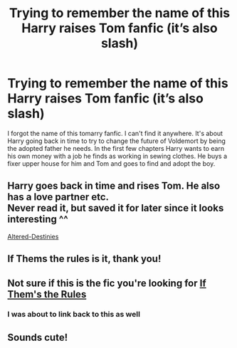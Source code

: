 #+TITLE: Trying to remember the name of this Harry raises Tom fanfic (it’s also slash)

* Trying to remember the name of this Harry raises Tom fanfic (it’s also slash)
:PROPERTIES:
:Author: Sweetgm2
:Score: 0
:DateUnix: 1587609691.0
:DateShort: 2020-Apr-23
:FlairText: What's That Fic?
:END:
I forgot the name of this tomarry fanfic. I can't find it anywhere. It's about Harry going back in time to try to change the future of Voldemort by being the adopted father he needs. In the first few chapters Harry wants to earn his own money with a job he finds as working in sewing clothes. He buys a fixer upper house for him and Tom and goes to find and adopt the boy.


** Harry goes back in time and rises Tom. He also has a love partner etc.\\
Never read it, but saved it for later since it looks interesting ^^

[[https://www.fanfiction.net/s/3155057/1/Altered-Destinies][Altered-Destinies]]
:PROPERTIES:
:Author: Paajin
:Score: 1
:DateUnix: 1587650175.0
:DateShort: 2020-Apr-23
:END:


** If Thems the rules is it, thank you!
:PROPERTIES:
:Author: Sweetgm2
:Score: 1
:DateUnix: 1589330606.0
:DateShort: 2020-May-13
:END:


** Not sure if this is the fic you're looking for [[https://archiveofourown.org/works/284278/chapters/453146][If Them's the Rules]]
:PROPERTIES:
:Author: Leilinz
:Score: 1
:DateUnix: 1587625985.0
:DateShort: 2020-Apr-23
:END:

*** I was about to link back to this as well
:PROPERTIES:
:Author: insigne_rapha
:Score: 0
:DateUnix: 1587633056.0
:DateShort: 2020-Apr-23
:END:


** Sounds cute!
:PROPERTIES:
:Author: Eipro02
:Score: 0
:DateUnix: 1587631738.0
:DateShort: 2020-Apr-23
:END:
